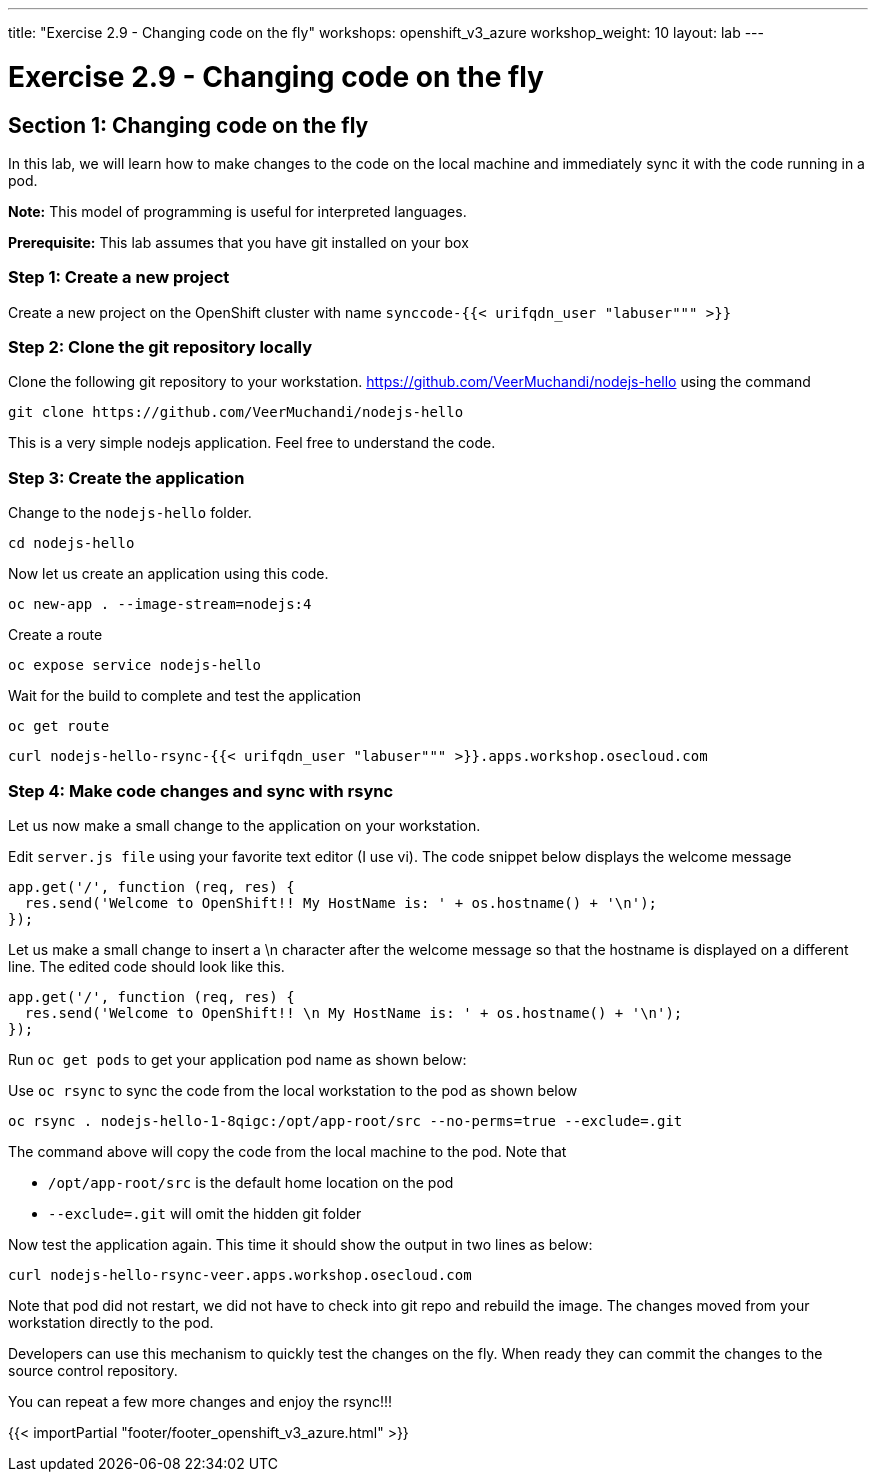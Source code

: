 ---
title: "Exercise 2.9 - Changing code on the fly"
workshops: openshift_v3_azure
workshop_weight: 10
layout: lab
---

:domain_name: redhatgov.io
:icons: font
:imagesdir: /workshops/openshift_v3_azure/images


= Exercise 2.9 - Changing code on the fly

== Section 1: Changing code on the fly

In this lab, we will learn how to make changes to the code on the local machine and immediately sync it with the code running in a pod.

*Note:* This model of programming is useful for interpreted languages.

*Prerequisite:* This lab assumes that you have git installed on your box

=== Step 1: Create a new project

Create a new project on the OpenShift cluster with name `synccode-{{< urifqdn_user "labuser""" >}}`

=== Step 2: Clone the git repository locally

Clone the following git repository to your workstation. https://github.com/VeerMuchandi/nodejs-hello using the command

[source,bash]
----
git clone https://github.com/VeerMuchandi/nodejs-hello
----

This is a very simple nodejs application. Feel free to understand the code.

=== Step 3: Create the application

Change to the `nodejs-hello` folder.

[source,bash]
----
cd nodejs-hello
----

Now let us create an application using this code.

[source,bash]
----
oc new-app . --image-stream=nodejs:4
----

Create a route

[source,bash]
----
oc expose service nodejs-hello
----

Wait for the build to complete and test the application

[source,bash]
----
oc get route
----

[source,bash]
----
curl nodejs-hello-rsync-{{< urifqdn_user "labuser""" >}}.apps.workshop.osecloud.com
----

=== Step 4: Make code changes and sync with rsync

Let us now make a small change to the application on your workstation.

Edit `server.js file` using your favorite text editor (I use vi). The code snippet below displays the welcome message

[source,bash]
----
app.get('/', function (req, res) {
  res.send('Welcome to OpenShift!! My HostName is: ' + os.hostname() + '\n');
});
----

Let us make a small change to insert a \n character after the welcome message so that the hostname is displayed on a different line. The edited code should look like this.

[source,bash]
----
app.get('/', function (req, res) {
  res.send('Welcome to OpenShift!! \n My HostName is: ' + os.hostname() + '\n');
});
----

Run `oc get pods` to get your application pod name as shown below:

Use `oc rsync` to sync the code from the local workstation to the pod as shown below

[source,bash]
----
oc rsync . nodejs-hello-1-8qigc:/opt/app-root/src --no-perms=true --exclude=.git
----

The command above will copy the code from the local machine to the pod. Note that

- `/opt/app-root/src` is the default home location on the pod
- `--exclude=.git` will omit the hidden git folder

Now test the application again. This time it should show the output in two lines as below:

[source,bash]
----
curl nodejs-hello-rsync-veer.apps.workshop.osecloud.com
----

Note that pod did not restart, we did not have to check into git repo and rebuild the image. The changes moved from your workstation directly to the pod.

Developers can use this mechanism to quickly test the changes on the fly. When ready they can commit the changes to the source control repository.

You can repeat a few more changes and enjoy the rsync!!!

{{< importPartial "footer/footer_openshift_v3_azure.html" >}}

